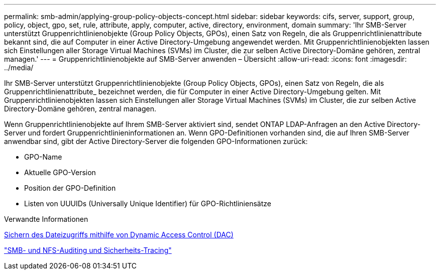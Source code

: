 ---
permalink: smb-admin/applying-group-policy-objects-concept.html 
sidebar: sidebar 
keywords: cifs, server, support, group, policy, object, gpo, set, rule, attribute, apply, computer, active, directory, environment, domain 
summary: 'Ihr SMB-Server unterstützt Gruppenrichtlinienobjekte (Group Policy Objects, GPOs), einen Satz von Regeln, die als Gruppenrichtlinienattribute bekannt sind, die auf Computer in einer Active Directory-Umgebung angewendet werden. Mit Gruppenrichtlinienobjekten lassen sich Einstellungen aller Storage Virtual Machines (SVMs) im Cluster, die zur selben Active Directory-Domäne gehören, zentral managen.' 
---
= Gruppenrichtlinienobjekte auf SMB-Server anwenden – Übersicht
:allow-uri-read: 
:icons: font
:imagesdir: ../media/


[role="lead"]
Ihr SMB-Server unterstützt Gruppenrichtlinienobjekte (Group Policy Objects, GPOs), einen Satz von Regeln, die als Gruppenrichtlinienattribute_ bezeichnet werden, die für Computer in einer Active Directory-Umgebung gelten. Mit Gruppenrichtlinienobjekten lassen sich Einstellungen aller Storage Virtual Machines (SVMs) im Cluster, die zur selben Active Directory-Domäne gehören, zentral managen.

Wenn Gruppenrichtlinienobjekte auf Ihrem SMB-Server aktiviert sind, sendet ONTAP LDAP-Anfragen an den Active Directory-Server und fordert Gruppenrichtlinieninformationen an. Wenn GPO-Definitionen vorhanden sind, die auf Ihren SMB-Server anwendbar sind, gibt der Active Directory-Server die folgenden GPO-Informationen zurück:

* GPO-Name
* Aktuelle GPO-Version
* Position der GPO-Definition
* Listen von UUUIDs (Universally Unique Identifier) für GPO-Richtliniensätze


.Verwandte Informationen
xref:secure-file-access-dynamic-access-control-concept.adoc[Sichern des Dateizugriffs mithilfe von Dynamic Access Control (DAC)]

link:../nas-audit/index.html["SMB- und NFS-Auditing und Sicherheits-Tracing"]
